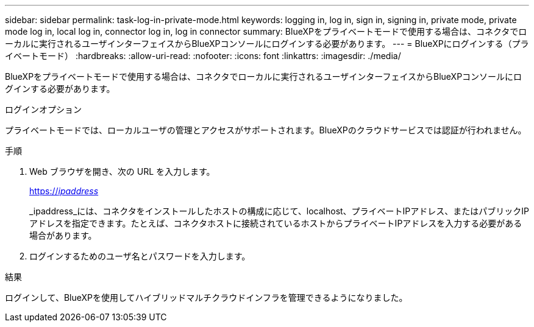 ---
sidebar: sidebar 
permalink: task-log-in-private-mode.html 
keywords: logging in, log in, sign in, signing in, private mode, private mode log in, local log in, connector log in, log in connector 
summary: BlueXPをプライベートモードで使用する場合は、コネクタでローカルに実行されるユーザインターフェイスからBlueXPコンソールにログインする必要があります。 
---
= BlueXPにログインする（プライベートモード）
:hardbreaks:
:allow-uri-read: 
:nofooter: 
:icons: font
:linkattrs: 
:imagesdir: ./media/


[role="lead"]
BlueXPをプライベートモードで使用する場合は、コネクタでローカルに実行されるユーザインターフェイスからBlueXPコンソールにログインする必要があります。

.ログインオプション
プライベートモードでは、ローカルユーザの管理とアクセスがサポートされます。BlueXPのクラウドサービスでは認証が行われません。

.手順
. Web ブラウザを開き、次の URL を入力します。
+
https://_ipaddress_[]

+
_ipaddress_には、コネクタをインストールしたホストの構成に応じて、localhost、プライベートIPアドレス、またはパブリックIPアドレスを指定できます。たとえば、コネクタホストに接続されているホストからプライベートIPアドレスを入力する必要がある場合があります。

. ログインするためのユーザ名とパスワードを入力します。


.結果
ログインして、BlueXPを使用してハイブリッドマルチクラウドインフラを管理できるようになりました。
